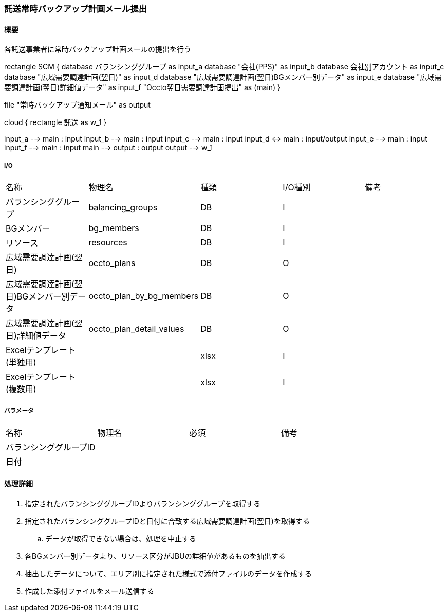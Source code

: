 === 託送常時バックアップ計画メール提出

==== 概要

[.lead]
各託送事業者に常時バックアップ計画メールの提出を行う

[plantuml]
--
rectangle SCM {
  database バランシンググループ as input_a
  database "会社(PPS)"  as input_b
  database 会社別アカウント as input_c
  database "広域需要調達計画(翌日)"  as input_d
  database "広域需要調達計画(翌日)BGメンバー別データ" as input_e
  database "広域需要調達計画(翌日)詳細値データ"  as input_f
  "Occto翌日需要調達計画提出" as (main)
}

file "常時バックアップ通知メール" as output

cloud {
  rectangle 託送 as w_1
}

input_a --> main : input
input_b --> main : input
input_c --> main : input
input_d <-> main : input/output
input_e --> main : input
input_f --> main : input
main --> output : output
output --> w_1
--

===== I/O

|======================================
| 名称                    | 物理名               | 種類 | I/O種別 | 備考
| バランシンググループ                     | balancing_groups          | DB   | I       |
| BGメンバー                               | bg_members                | DB   | I       |
| リソース                                 | resources                 | DB   | I       |
| 広域需要調達計画(翌日)                   | occto_plans               | DB   | O       |
| 広域需要調達計画(翌日)BGメンバー別データ | occto_plan_by_bg_members  | DB   | O       |
| 広域需要調達計画(翌日)詳細値データ       | occto_plan_detail_values  | DB   | O       |
| Excelテンプレート(単独用)                |   | xlsx   | I       |
| Excelテンプレート(複数用)                |   | xlsx   | I       |
|======================================

===== パラメータ

|======================================
| 名称 | 物理名 | 必須 | 備考
| バランシンググループID     |        |      |
| 日付                       |        |      |
|======================================

<<<

==== 処理詳細

. 指定されたバランシンググループIDよりバランシンググループを取得する
. 指定されたバランシンググループIDと日付に合致する広域需要調達計画(翌日)を取得する
.. データが取得できない場合は、処理を中止する
. 各BGメンバー別データより、リソース区分がJBUの詳細値があるものを抽出する
. 抽出したデータについて、エリア別に指定された様式で添付ファイルのデータを作成する
. 作成した添付ファイルをメール送信する


<<<
